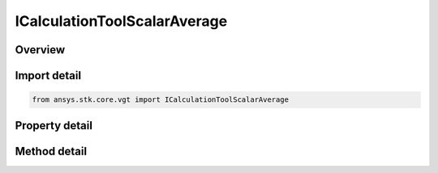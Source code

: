 ICalculationToolScalarAverage
=============================

.. py:class:: ICalculationToolScalarAverage

   object
   
   Integral of input scalar computed with respect to time using one of the specified numerical methods and using one of the specified accumulation types.

.. py:currentmodule:: ansys.stk.core.vgt

Overview
--------

.. tab-set::

    .. tab-item:: Methods
        
        .. list-table::
            :header-rows: 0
            :widths: auto

            * - :py:meth:`~set_offsets`
              - Set the offsets with respect to current time to define the start and stop of the sliding window, used when IntegrationWindowType is set to Sliding Window.

    .. tab-item:: Properties
        
        .. list-table::
            :header-rows: 0
            :widths: auto

            * - :py:meth:`~input_scalar`
            * - :py:meth:`~compute_as_average`
            * - :py:meth:`~integration_window_type`
            * - :py:meth:`~start_offset`
            * - :py:meth:`~stop_offset`
            * - :py:meth:`~use_custom_time_limits`
            * - :py:meth:`~custom_time_limits`
            * - :py:meth:`~save_data_option`
            * - :py:meth:`~interpolation`
            * - :py:meth:`~sampling`
            * - :py:meth:`~integral`
            * - :py:meth:`~keep_constant_outside_time_limits`


Import detail
-------------

.. code-block:: python

    from ansys.stk.core.vgt import ICalculationToolScalarAverage


Property detail
---------------

.. py:property:: input_scalar
    :canonical: ansys.stk.core.vgt.ICalculationToolScalarAverage.input_scalar
    :type: "IAgCrdnCalcScalar"

    The input scalar calculation.

.. py:property:: compute_as_average
    :canonical: ansys.stk.core.vgt.ICalculationToolScalarAverage.compute_as_average
    :type: bool

    Specify whether the resulting integral value is divided by its time span to generate average value instead of integral.

.. py:property:: integration_window_type
    :canonical: ansys.stk.core.vgt.ICalculationToolScalarAverage.integration_window_type
    :type: "CRDN_INTEGRATION_WINDOW_TYPE"

    The integration window, or accumulation, type.

.. py:property:: start_offset
    :canonical: ansys.stk.core.vgt.ICalculationToolScalarAverage.start_offset
    :type: float

    Set the offset with respect to current time to define the start of the sliding window, used when IntegrationWindowType is set to Sliding Window.

.. py:property:: stop_offset
    :canonical: ansys.stk.core.vgt.ICalculationToolScalarAverage.stop_offset
    :type: float

    Set the offset with respect to current time to define the stop of the sliding window, used when IntegrationWindowType is set to Sliding Window.

.. py:property:: use_custom_time_limits
    :canonical: ansys.stk.core.vgt.ICalculationToolScalarAverage.use_custom_time_limits
    :type: bool

    Specify whether to use custom interval list (CustomTimeLimits).

.. py:property:: custom_time_limits
    :canonical: ansys.stk.core.vgt.ICalculationToolScalarAverage.custom_time_limits
    :type: "IAgCrdnEventIntervalList"

    The interval list within which the global minimum or maximum is sought. The default is the overall availability of host object.

.. py:property:: save_data_option
    :canonical: ansys.stk.core.vgt.ICalculationToolScalarAverage.save_data_option
    :type: "CRDN_SAVE_DATA_OPTION"

    Set the value to determine if computed time of extremum is saved/loaded, or recomputed on load if necessary.

.. py:property:: interpolation
    :canonical: ansys.stk.core.vgt.ICalculationToolScalarAverage.interpolation
    :type: "IAgCrdnInterp"

    Specify whether to use Lagrange or Hermite interpolation. See STK help on interpolation.

.. py:property:: sampling
    :canonical: ansys.stk.core.vgt.ICalculationToolScalarAverage.sampling
    :type: "IAgCrdnSampling"

    The Sampling definition, which can use a fixed step, relative tolerance or curvature tolerance. Relative tolerance uses a combination of relative and absolute changes in scalar values between samples...

.. py:property:: integral
    :canonical: ansys.stk.core.vgt.ICalculationToolScalarAverage.integral
    :type: "IAgCrdnIntegral"

    The numerical integration method.

.. py:property:: keep_constant_outside_time_limits
    :canonical: ansys.stk.core.vgt.ICalculationToolScalarAverage.keep_constant_outside_time_limits
    :type: bool

    If true, the integral's integrand value is replaced by a constant 0 so that the integral remains constant over the gaps in integration.


Method detail
-------------

























.. py:method:: set_offsets(self, startOffset:float, stopOffset:float) -> None

    Set the offsets with respect to current time to define the start and stop of the sliding window, used when IntegrationWindowType is set to Sliding Window.

    :Parameters:

    **startOffset** : :obj:`~float`
    **stopOffset** : :obj:`~float`

    :Returns:

        :obj:`~None`

